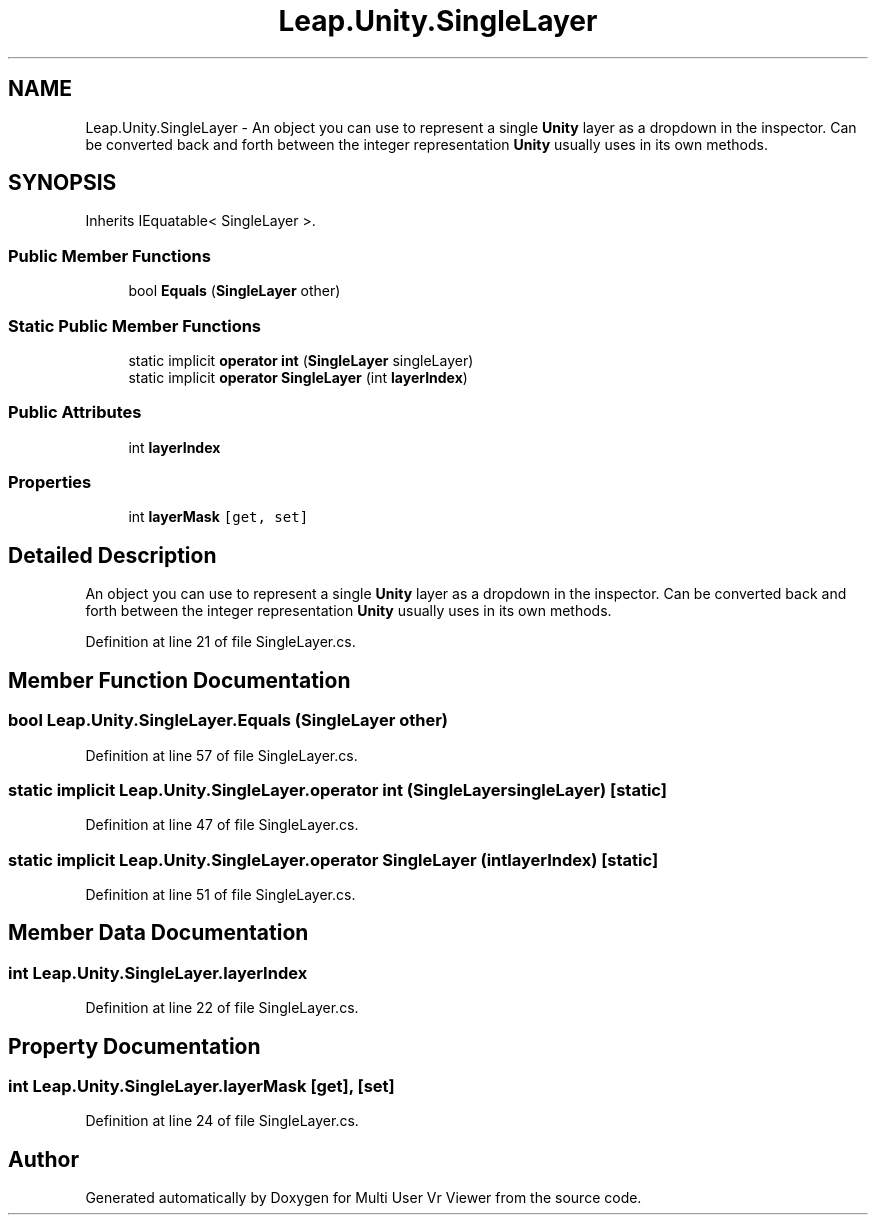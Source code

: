 .TH "Leap.Unity.SingleLayer" 3 "Sat Jul 20 2019" "Version https://github.com/Saurabhbagh/Multi-User-VR-Viewer--10th-July/" "Multi User Vr Viewer" \" -*- nroff -*-
.ad l
.nh
.SH NAME
Leap.Unity.SingleLayer \- An object you can use to represent a single \fBUnity\fP layer as a dropdown in the inspector\&. Can be converted back and forth between the integer representation \fBUnity\fP usually uses in its own methods\&.  

.SH SYNOPSIS
.br
.PP
.PP
Inherits IEquatable< SingleLayer >\&.
.SS "Public Member Functions"

.in +1c
.ti -1c
.RI "bool \fBEquals\fP (\fBSingleLayer\fP other)"
.br
.in -1c
.SS "Static Public Member Functions"

.in +1c
.ti -1c
.RI "static implicit \fBoperator int\fP (\fBSingleLayer\fP singleLayer)"
.br
.ti -1c
.RI "static implicit \fBoperator SingleLayer\fP (int \fBlayerIndex\fP)"
.br
.in -1c
.SS "Public Attributes"

.in +1c
.ti -1c
.RI "int \fBlayerIndex\fP"
.br
.in -1c
.SS "Properties"

.in +1c
.ti -1c
.RI "int \fBlayerMask\fP\fC [get, set]\fP"
.br
.in -1c
.SH "Detailed Description"
.PP 
An object you can use to represent a single \fBUnity\fP layer as a dropdown in the inspector\&. Can be converted back and forth between the integer representation \fBUnity\fP usually uses in its own methods\&. 


.PP
Definition at line 21 of file SingleLayer\&.cs\&.
.SH "Member Function Documentation"
.PP 
.SS "bool Leap\&.Unity\&.SingleLayer\&.Equals (\fBSingleLayer\fP other)"

.PP
Definition at line 57 of file SingleLayer\&.cs\&.
.SS "static implicit Leap\&.Unity\&.SingleLayer\&.operator int (\fBSingleLayer\fP singleLayer)\fC [static]\fP"

.PP
Definition at line 47 of file SingleLayer\&.cs\&.
.SS "static implicit Leap\&.Unity\&.SingleLayer\&.operator \fBSingleLayer\fP (int layerIndex)\fC [static]\fP"

.PP
Definition at line 51 of file SingleLayer\&.cs\&.
.SH "Member Data Documentation"
.PP 
.SS "int Leap\&.Unity\&.SingleLayer\&.layerIndex"

.PP
Definition at line 22 of file SingleLayer\&.cs\&.
.SH "Property Documentation"
.PP 
.SS "int Leap\&.Unity\&.SingleLayer\&.layerMask\fC [get]\fP, \fC [set]\fP"

.PP
Definition at line 24 of file SingleLayer\&.cs\&.

.SH "Author"
.PP 
Generated automatically by Doxygen for Multi User Vr Viewer from the source code\&.
